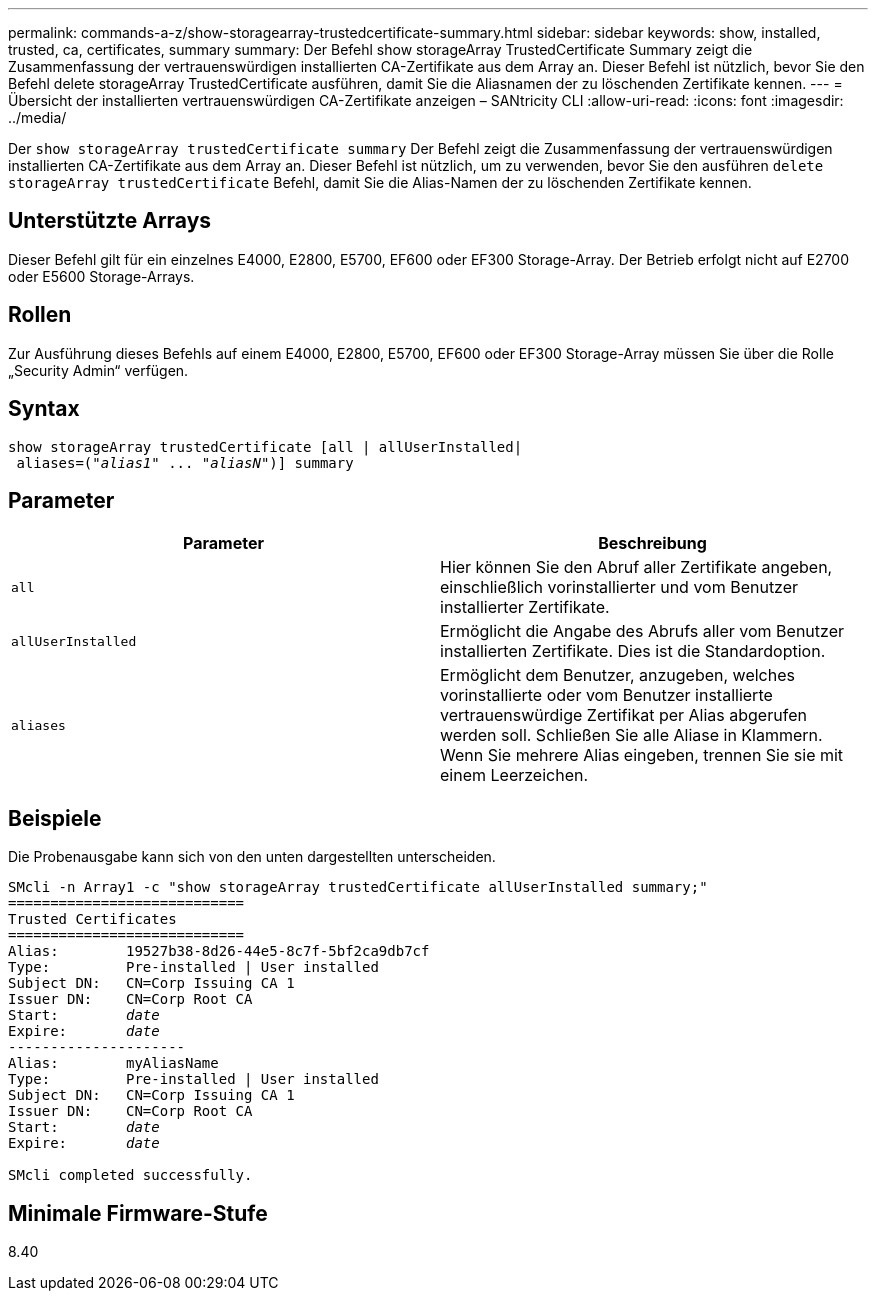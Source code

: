 ---
permalink: commands-a-z/show-storagearray-trustedcertificate-summary.html 
sidebar: sidebar 
keywords: show, installed, trusted, ca, certificates, summary 
summary: Der Befehl show storageArray TrustedCertificate Summary zeigt die Zusammenfassung der vertrauenswürdigen installierten CA-Zertifikate aus dem Array an. Dieser Befehl ist nützlich, bevor Sie den Befehl delete storageArray TrustedCertificate ausführen, damit Sie die Aliasnamen der zu löschenden Zertifikate kennen. 
---
= Übersicht der installierten vertrauenswürdigen CA-Zertifikate anzeigen – SANtricity CLI
:allow-uri-read: 
:icons: font
:imagesdir: ../media/


[role="lead"]
Der `show storageArray trustedCertificate summary` Der Befehl zeigt die Zusammenfassung der vertrauenswürdigen installierten CA-Zertifikate aus dem Array an. Dieser Befehl ist nützlich, um zu verwenden, bevor Sie den ausführen `delete storageArray trustedCertificate` Befehl, damit Sie die Alias-Namen der zu löschenden Zertifikate kennen.



== Unterstützte Arrays

Dieser Befehl gilt für ein einzelnes E4000, E2800, E5700, EF600 oder EF300 Storage-Array. Der Betrieb erfolgt nicht auf E2700 oder E5600 Storage-Arrays.



== Rollen

Zur Ausführung dieses Befehls auf einem E4000, E2800, E5700, EF600 oder EF300 Storage-Array müssen Sie über die Rolle „Security Admin“ verfügen.



== Syntax

[source, cli, subs="+macros"]
----
show storageArray trustedCertificate [all | allUserInstalled|
 aliases=pass:quotes[("_alias1_" ... "_aliasN_")]] summary
----


== Parameter

[cols="2*"]
|===
| Parameter | Beschreibung 


 a| 
`all`
 a| 
Hier können Sie den Abruf aller Zertifikate angeben, einschließlich vorinstallierter und vom Benutzer installierter Zertifikate.



 a| 
`allUserInstalled`
 a| 
Ermöglicht die Angabe des Abrufs aller vom Benutzer installierten Zertifikate. Dies ist die Standardoption.



 a| 
`aliases`
 a| 
Ermöglicht dem Benutzer, anzugeben, welches vorinstallierte oder vom Benutzer installierte vertrauenswürdige Zertifikat per Alias abgerufen werden soll. Schließen Sie alle Aliase in Klammern. Wenn Sie mehrere Alias eingeben, trennen Sie sie mit einem Leerzeichen.

|===


== Beispiele

Die Probenausgabe kann sich von den unten dargestellten unterscheiden.

[listing, subs="+macros"]
----

SMcli -n Array1 -c "show storageArray trustedCertificate allUserInstalled summary;"
============================
Trusted Certificates
============================
Alias:        19527b38-8d26-44e5-8c7f-5bf2ca9db7cf
Type:         Pre-installed | User installed
Subject DN:   CN=Corp Issuing CA 1
Issuer DN:    CN=Corp Root CA
pass:quotes[Start:        _date_]
pass:quotes[Expire:       _date_]
---------------------
Alias:        myAliasName
Type:         Pre-installed | User installed
Subject DN:   CN=Corp Issuing CA 1
Issuer DN:    CN=Corp Root CA
pass:quotes[Start:        _date_]
pass:quotes[Expire:       _date_]

SMcli completed successfully.
----


== Minimale Firmware-Stufe

8.40
